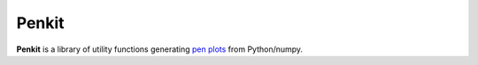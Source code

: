 Penkit
======

**Penkit** is a library of utility functions generating `pen plots <https://en.wikipedia.org/wiki/Plotter>`__ from Python/numpy.
